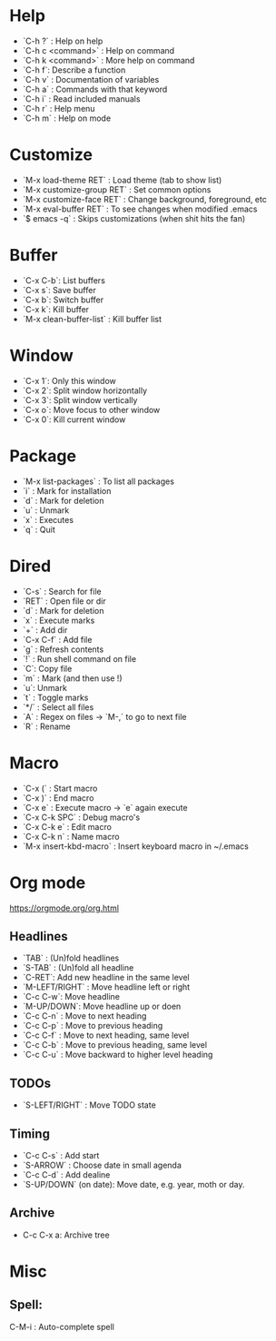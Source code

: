 * Help
  - `C-h ?` : Help on help
  - `C-h c <command>` : Help on command
  - `C-h k <command>` : More help on command
  - `C-h f`: Describe a function
  - `C-h v` : Documentation of variables
  - `C-h a` : Commands with that keyword
  - `C-h i` : Read included manuals
  - `C-h r` : Help menu
  - `C-h m` : Help on mode 

* Customize
   - `M-x load-theme RET` : Load theme (tab to show list)
   - `M-x customize-group RET` : Set common options
   - `M-x customize-face RET` : Change background, foreground, etc
   - `M-x eval-buffer RET` : To see changes when modified .emacs
   - `$ emacs -q` : Skips customizations (when shit hits the fan)

* Buffer
  - `C-x C-b`: List buffers
  - `C-x s`: Save buffer
  - `C-x b`: Switch buffer
  - `C-x k`: Kill buffer
  - `M-x clean-buffer-list` : Kill buffer list

* Window
  - `C-x 1`: Only this window
  - `C-x 2`: Split window horizontally
  - `C-x 3`: Split window vertically
  - `C-x o`: Move focus to other window
  - `C-x 0`: Kill current window

* Package
  - `M-x list-packages` : To list all packages
  - `i` : Mark for installation
  - `d` : Mark for deletion
  - `u` : Unmark
  - `x` : Executes
  - `q` : Quit

* Dired
  - `C-s` : Search for file
  - `RET` : Open file or dir
  - `d` : Mark for deletion
  - `x` : Execute marks
  - `+` : Add dir
  - `C-x C-f` : Add file
  - `g` : Refresh contents
  - `!` : Run shell command on file
  - `C`: Copy file
  - `m` : Mark (and then use !)
  - `u`: Unmark
  - `t`  : Toggle marks
  - `*/` : Select all files
  - `A` : Regex on files -> `M-,` to go to next file
  - `R` : Rename

* Macro
  - `C-x (` : Start macro
  - `C-x )` : End macro
  - `C-x e` : Execute macro -> `e` again execute
  - `C-x C-k SPC` : Debug macro's
  - `C-x C-k e` : Edit macro
  - `C-x C-k n` : Name macro
  - `M-x insert-kbd-macro` : Insert keyboard macro in ~/.emacs

* Org mode 
https://orgmode.org/org.html

** Headlines
    - `TAB` :  (Un)fold headlines
    - `S-TAB` : (Un)fold all headline
    - `C-RET`: Add new headline in the same level
    - `M-LEFT/RIGHT` : Move headline left or right
    - `C-c C-w`: Move headline
    - `M-UP/DOWN`: Move headline up or doen
    - `C-c C-n` : Move to next heading
    - `C-c C-p` : Move to previous heading
    - `C-c C-f` : Move to next heading, same level
    - `C-c C-b` : Move to previous heading, same level
    - `C-c C-u` : Move backward to higher level heading 

** TODOs
    - `S-LEFT/RIGHT` : Move TODO state
   
** Timing
   DEADLINE: <2020-02-14 Fri>
    - `C-c C-s` : Add start
    - `S-ARROW` : Choose date in small agenda
    - `C-c C-d` : Add dealine
    - `S-UP/DOWN` (on date): Move date, e.g. year, moth or day.

** Archive
   - C-c C-x a: Archive tree
* Misc
** Spell:
   C-M-i : Auto-complete spell


